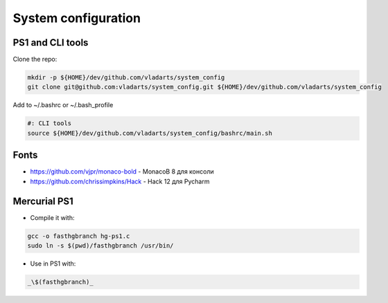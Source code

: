 System configuration
====================

PS1 and CLI tools
-----------------

Clone the repo:

.. code-block:: bash

  mkdir -p ${HOME}/dev/github.com/vladarts/system_config
  git clone git@github.com:vladarts/system_config.git ${HOME}/dev/github.com/vladarts/system_config

Add to ~/.bashrc or ~/.bash_profile

.. code-block:: sh

  #: CLI tools
  source ${HOME}/dev/github.com/vladarts/system_config/bashrc/main.sh

Fonts
-----

- https://github.com/vjpr/monaco-bold - MonacoB 8 для консоли
- https://github.com/chrissimpkins/Hack - Hack 12 для Pycharm

Mercurial PS1
-------------

* Compile it with:

.. code-block:: bash

  gcc -o fasthgbranch hg-ps1.c
  sudo ln -s $(pwd)/fasthgbranch /usr/bin/

* Use in PS1 with:

.. code-block:: bash

  _\$(fasthgbranch)_
